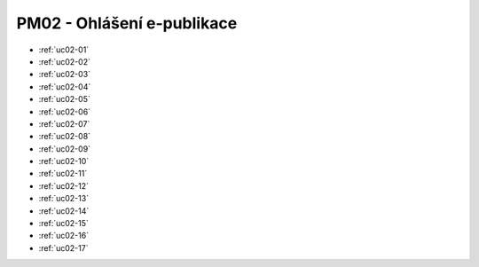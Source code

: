 PM02 - Ohlášení e-publikace
...................................................

.. image:: pm02.png

-   :ref:`uc02-01`
-   :ref:`uc02-02`
-   :ref:`uc02-03`
-   :ref:`uc02-04`
-   :ref:`uc02-05`
-   :ref:`uc02-06`
-   :ref:`uc02-07`
-   :ref:`uc02-08`
-   :ref:`uc02-09`
-   :ref:`uc02-10`
-   :ref:`uc02-11`
-   :ref:`uc02-12`
-   :ref:`uc02-13`
-   :ref:`uc02-14`
-   :ref:`uc02-15`
-   :ref:`uc02-16`
-   :ref:`uc02-17`

.. raw:: html

	<div id="disqus_thread"></div>
	<script type="text/javascript">
        /* * * CONFIGURATION VARIABLES: EDIT BEFORE PASTING INTO YOUR WEBPAGE * * */
        var disqus_shortname = 'edeposit'; // required: replace example with your forum shortname

        /* * * DON'T EDIT BELOW THIS LINE * * */
        (function() {
            var dsq = document.createElement('script'); dsq.type = 'text/javascript'; dsq.async = true;
            dsq.src = '//' + disqus_shortname + '.disqus.com/embed.js';
            (document.getElementsByTagName('head')[0] || document.getElementsByTagName('body')[0]).appendChild(dsq);
        })();
	</script>
	<noscript>Please enable JavaScript to view the <a href="http://disqus.com/?ref_noscript">comments powered by Disqus.</a></noscript>
	<a href="http://disqus.com" class="dsq-brlink">comments powered by <span class="logo-disqus">Disqus</span></a>
    


